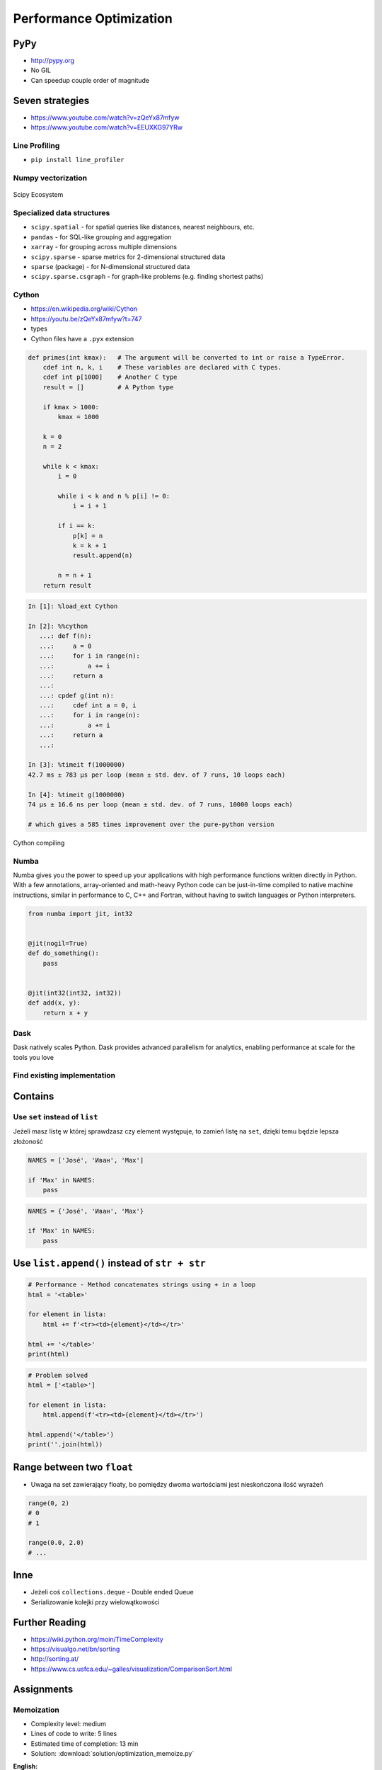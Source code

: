 .. _Performance Optimization:

************************
Performance Optimization
************************


PyPy
====
* http://pypy.org
* No GIL
* Can speedup couple order of magnitude


Seven strategies
================
* https://www.youtube.com/watch?v=zQeYx87mfyw
* https://www.youtube.com/watch?v=EEUXKG97YRw

Line Profiling
--------------
* ``pip install line_profiler``

Numpy vectorization
-------------------
.. figure:: img/scipy-ecosystem.png
    :width: 75%
    :align: center

    Scipy Ecosystem

Specialized data structures
---------------------------
* ``scipy.spatial`` - for spatial queries like distances, nearest neighbours, etc.
* ``pandas`` - for SQL-like grouping and aggregation
* ``xarray`` - for grouping across multiple dimensions
* ``scipy.sparse`` - sparse metrics for 2-dimensional structured data
* ``sparse`` (package) - for N-dimensional structured data
* ``scipy.sparse.csgraph`` - for graph-like problems (e.g. finding shortest paths)

Cython
------
* https://en.wikipedia.org/wiki/Cython
* https://youtu.be/zQeYx87mfyw?t=747
* types
* Cython files have a ``.pyx`` extension

.. code-block:: text

    def primes(int kmax):   # The argument will be converted to int or raise a TypeError.
        cdef int n, k, i    # These variables are declared with C types.
        cdef int p[1000]    # Another C type
        result = []         # A Python type

        if kmax > 1000:
            kmax = 1000

        k = 0
        n = 2

        while k < kmax:
            i = 0

            while i < k and n % p[i] != 0:
                i = i + 1

            if i == k:
                p[k] = n
                k = k + 1
                result.append(n)

            n = n + 1
        return result

.. code-block:: text

    In [1]: %load_ext Cython

    In [2]: %%cython
       ...: def f(n):
       ...:     a = 0
       ...:     for i in range(n):
       ...:         a += i
       ...:     return a
       ...:
       ...: cpdef g(int n):
       ...:     cdef int a = 0, i
       ...:     for i in range(n):
       ...:         a += i
       ...:     return a
       ...:

    In [3]: %timeit f(1000000)
    42.7 ms ± 783 µs per loop (mean ± std. dev. of 7 runs, 10 loops each)

    In [4]: %timeit g(1000000)
    74 µs ± 16.6 ns per loop (mean ± std. dev. of 7 runs, 10000 loops each)

    # which gives a 585 times improvement over the pure-python version

.. figure:: img/performance-cython.png
    :width: 75%
    :align: center

    Cython compiling

Numba
-----
Numba gives you the power to speed up your applications with high performance functions written directly in Python. With a few annotations, array-oriented and math-heavy Python code can be just-in-time compiled to native machine instructions, similar in performance to C, C++ and Fortran, without having to switch languages or Python interpreters.

.. code-block:: python

    from numba import jit, int32


    @jit(nogil=True)
    def do_something():
        pass


    @jit(int32(int32, int32))
    def add(x, y):
        return x + y

Dask
----
Dask natively scales Python. Dask provides advanced parallelism for analytics, enabling performance at scale for the tools you love

Find existing implementation
----------------------------


.. _Performance Optimization Contains:

Contains
========

Use ``set`` instead of ``list``
-------------------------------
Jeżeli masz listę w której sprawdzasz czy element występuje, to zamień listę na ``set``, dzięki temu będzie lepsza złożoność

.. code-block:: python

    NAMES = ['José', 'Иван', 'Max']

    if 'Max' in NAMES:
        pass

.. code-block:: python

    NAMES = {'José', 'Иван', 'Max'}

    if 'Max' in NAMES:
        pass


Use ``list.append()`` instead of ``str + str``
===============================================
.. code-block:: python

    # Performance - Method concatenates strings using + in a loop
    html = '<table>'

    for element in lista:
        html += f'<tr><td>{element}</td></tr>'

    html += '</table>'
    print(html)

.. code-block:: python

    # Problem solved
    html = ['<table>']

    for element in lista:
        html.append(f'<tr><td>{element}</td></tr>')

    html.append('</table>')
    print(''.join(html))


Range between two ``float``
===========================
* Uwaga na set zawierający floaty, bo pomiędzy dwoma wartościami jest nieskończona ilość wyrażeń

.. code-block:: python

    range(0, 2)
    # 0
    # 1

    range(0.0, 2.0)
    # ...

Inne
====
* Jeżeli coś ``collections.deque`` - Double ended Queue
* Serializowanie kolejki przy wielowątkowości


Further Reading
===============
* https://wiki.python.org/moin/TimeComplexity
* https://visualgo.net/bn/sorting
* http://sorting.at/
* https://www.cs.usfca.edu/~galles/visualization/ComparisonSort.html


Assignments
===========

Memoization
-----------
* Complexity level: medium
* Lines of code to write: 5 lines
* Estimated time of completion: 13 min
* Solution: :download:`solution/optimization_memoize.py`

:English:
    .. todo:: English Translation

:Polish:
    #. Skopiuj kod z listingu poniżej
    #. Stwórz pusty ``dict`` o nazwie ``CACHE``
    #. W słowniku będziemy przechowywali wyniki wyliczenia funkcji dla zadanych parametrów:

        * klucz: argument funkcji
        * wartość: wynik obliczeń

    #. Zmodyfikuj funkcję ``factorial_cache(n: int)``
    #. Przed uruchomieniem funkcji, sprawdź czy wynik został już wcześniej obliczony:

        * jeżeli tak, to zwraca dane z ``CACHE``
        * jeżeli nie, to oblicza, aktualizuje ``CACHE``, a następnie zwraca wartość

    #. Porównaj prędkość działania

:Input:
    .. literalinclude:: src/performance-memoize.py
        :language: python
        :caption: Memoization
        :name: listing-performance-memoize
